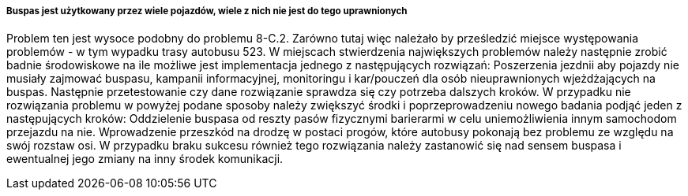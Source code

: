 ===== Buspas jest użytkowany przez wiele pojazdów, wiele z nich nie jest do tego uprawnionych

Problem ten jest wysoce podobny do problemu 8-C.2. Zarówno tutaj więc należało by prześledzić miejsce występowania problemów - w tym wypadku trasy autobusu 523. W miejscach stwierdzenia największych problemów należy następnie zrobić badnie środowiskowe na ile możliwe jest implementacja jednego z następujących rozwiązań: Poszerzenia jezdnii aby pojazdy nie musiały zajmować buspasu, kampanii informacyjnej, monitoringu i kar/pouczeń dla osób nieuprawnionych wjeżdżających na buspas. Następnie przetestowanie czy dane rozwiązanie sprawdza się czy potrzeba dalszych kroków. W przypadku nie rozwiązania problemu w powyżej podane sposoby należy zwiększyć środki i poprzeprowadzeniu nowego badania podjąć jeden z następujących kroków: Oddzielenie buspasa od reszty pasów fizycznymi barierarmi w celu uniemożliwienia innym samochodom przejazdu na nie. Wprowadzenie przeszkód na drodzę w postaci progów, które autobusy pokonają bez problemu ze względu na swój rozstaw osi. W przypadku braku sukcesu również tego rozwiązania należy zastanowić się nad sensem buspasa i ewentualnej jego zmiany na inny środek komunikacji.